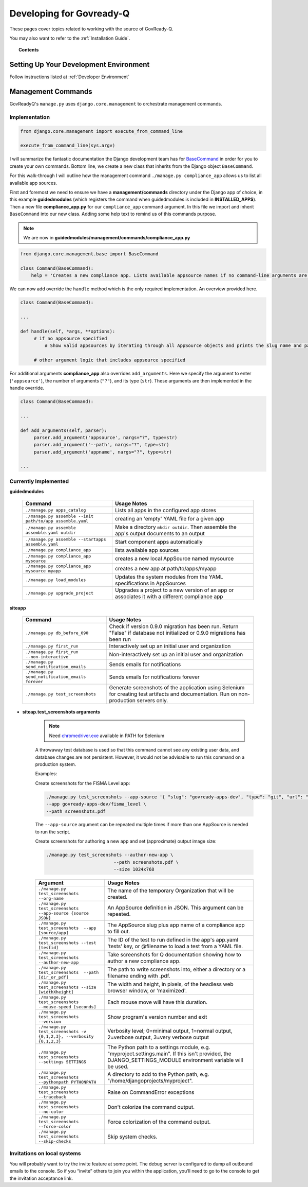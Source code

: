 .. Copyright (C) 2020 GovReady PBC

.. _terminal: https://www.jetbrains.com/help/pycharm/settings-tools-terminal.html
.. _BaseCommand: https://docs.djangoproject.com/en/dev/howto/custom-management-commands/
.. _chromedriver.exe: https://chromedriver.chromium.org/downloads

.. _Developing for Govready-Q:

Developing for Govready-Q
=========================

.. meta::
  :description: These pages cover topics related to working with the source of GovReady-Q.

These pages cover topics related to working with the source of GovReady-Q.

You may also want to refer to the :ref:`Installation Guide`.

.. topic:: Contents

   .. toctree::
      :maxdepth: 1

      data-model-design-guide/index
      code-style-guide/index


Setting Up Your Development Environment
####################################################

Follow instructions listed at :ref:`Developer Environment`

Management Commands
###################

GovReadyQ's ``manage.py`` uses ``django.core.management`` to orchestrate management commands.


Implementation
---------------

.. code:: bash

   from django.core.management import execute_from_command_line

   execute_from_command_line(sys.argv)

I will summarize the fantastic documentation the Django development team has for BaseCommand_ in order for you to create your own commands. Bottom line, we create a new class that inherits from the Django object ``BaseCommand``.

For this walk-through I will outline how the management command ``./manage.py compliance_app`` allows us to list all available app sources.

First and foremost we need to ensure we have a **management/commands** directory under the Django app of choice, in this example **guidedmodules** (which registers the command when guidedmodules is included in **INSTALLED_APPS**). Then a new file **compliance_app.py** for our ``compliance_app`` command argument. In this file we import and inherit ``BaseCommand`` into our new class. Adding some help text to remind us of this commands purpose.

.. note::
   We are now in **guidedmodules/management/commands/compliance_app.py**

.. code-block:: bash

   from django.core.management.base import BaseCommand

   class Command(BaseCommand):
       help = 'Creates a new compliance app. Lists available appsource names if no command-line arguments are given.'

We can now add override the ``handle`` method which is the only required implementation. An overview provided here.

.. code-block:: bash

   class Command(BaseCommand):

   ...

   def handle(self, *args, **options):
        # if no appsource specified
            # Show valid appsources by iterating through all AppSource objects and prints the slug name and path

        # other argument logic that includes appsource specified


For additional arguments **compliance_app** also overrides ``add_arguments``. Here we specify the argument to enter (``'appsource'``), the number of arguments (``"?"``), and its type (``str``). These arguments are then implemented in the handle override.

.. code-block:: bash

   class Command(BaseCommand):

   ...

   def add_arguments(self, parser):
        parser.add_argument('appsource', nargs="?", type=str)
        parser.add_argument('--path', nargs="?", type=str)
        parser.add_argument('appname', nargs="?", type=str)

   ...

Currently Implemented
---------------------

**guidedmodules**

    +----------------------------------------------------------+-----------------------------------------------------------------------------------------------------+
    | Command                                                  |    Usage Notes                                                                                      |
    +==========================================================+=====================================================================================================+
    | ``./manage.py apps_catalog``                             |  Lists all apps in the configured app stores                                                        |
    +----------------------------------------------------------+-----------------------------------------------------------------------------------------------------+
    | ``./manage.py assemble --init path/to/app assemble.yaml``|   creating an 'empty' YAML file for a given app                                                     |
    +----------------------------------------------------------+-----------------------------------------------------------------------------------------------------+
    | ``./manage.py assemble assemble.yaml outdir``            |  Make a directory ``mkdir outdir``. Then assemble the app's output documents to an output           |
    +----------------------------------------------------------+-----------------------------------------------------------------------------------------------------+
    | ``./manage.py assemble --startapps assemble.yaml``       |  Start component apps automatically                                                                 |
    +----------------------------------------------------------+-----------------------------------------------------------------------------------------------------+
    | ``./manage.py compliance_app``                           |  lists available app sources                                                                        |
    +----------------------------------------------------------+-----------------------------------------------------------------------------------------------------+
    | ``./manage.py compliance_app mysource``                  |  creates a new local AppSource named mysource                                                       |
    +----------------------------------------------------------+-----------------------------------------------------------------------------------------------------+
    | ``./manage.py compliance_app mysource myapp``            |  creates a new app at path/to/apps/myapp                                                            |
    +----------------------------------------------------------+-----------------------------------------------------------------------------------------------------+
    | ``./manage.py load_modules``                             |  Updates the system modules from the YAML specifications in AppSources                              |
    +----------------------------------------------------------+-----------------------------------------------------------------------------------------------------+
    | ``./manage.py upgrade_project``                          |  Upgrades a project to a new version of an app or associates it with a different compliance app     |
    +----------------------------------------------------------+-----------------------------------------------------------------------------------------------------+

**siteapp**

    +----------------------------------------------------------+-------------------------------------------------------------------------------------------------------------------------------------------+
    | Command                                                  |    Usage Notes                                                                                                                            |
    +==========================================================+===========================================================================================================================================+
    | ``./manage.py db_before_090``                            |  Check if version 0.9.0 migration has been run. Return "False" if database not initialized or 0.9.0 migrations has been run               |
    +----------------------------------------------------------+-------------------------------------------------------------------------------------------------------------------------------------------+
    | ``./manage.py first_run``                                |  Interactively set up an initial user and organization                                                                                    |
    +----------------------------------------------------------+-------------------------------------------------------------------------------------------------------------------------------------------+
    | ``./manage.py first_run --non-interactive``              |  Non-interactively set up an initial user and organization                                                                                |
    +----------------------------------------------------------+-------------------------------------------------------------------------------------------------------------------------------------------+
    | ``./manage.py send_notification_emails``                 |  Sends emails for notifications                                                                                                           |
    +----------------------------------------------------------+-------------------------------------------------------------------------------------------------------------------------------------------+
    | ``./manage.py send_notification_emails forever``         |  Sends emails for notifications forever                                                                                                   |
    +----------------------------------------------------------+-------------------------------------------------------------------------------------------------------------------------------------------+
    | ``./manage.py test_screenshots``                         |  Generate screenshots of the application using Selenium for creating test artifacts and documentation. Run on non-production servers only.|
    +----------------------------------------------------------+-------------------------------------------------------------------------------------------------------------------------------------------+

* **siteap.test_screenshots arguments**

    .. note::
       Need chromedriver.exe_ available in PATH for Selenium

    A throwaway test database is used so that this command cannot see any existing
    user data, and database changes are not persistent. However, it would not be
    advisable to run this command on a production system.

    Examples:

    Create screenshots for the FISMA Level app:

    .. code-block:: bash

       ./manage.py test_screenshots --app-source '{ "slug": "govready-apps-dev", "type": "git", "url": "https://github.com/GovReady/govready-apps-dev", "path": "apps" }' \
       --app govready-apps-dev/fisma_level \
       --path screenshots.pdf

    The ``--app-source`` argument can be repeated multiple times if more than one AppSource
    is needed to run the script.

    Create screenshots for authoring a new app and set
    (approximate) output image size:

    .. code-block:: bash

       ./manage.py test_screenshots --author-new-app \
                                --path screenshots.pdf \
                                --size 1024x768

    +---------------------------------------------------------------------+-------------------------------------------------------------------------------------------------------------------------------------------------------------+
    | Argument                                                            |    Usage Notes                                                                                                                                              |
    +=====================================================================+=============================================================================================================================================================+
    | ``./manage.py test_screenshots --org-name``                         |  The name of the temporary Organization that will be created.                                                                                               |
    +---------------------------------------------------------------------+-------------------------------------------------------------------------------------------------------------------------------------------------------------+
    | ``./manage.py test_screenshots --app-source {source JSON}``         |  An AppSource definition in JSON. This argument can be repeated.                                                                                            |
    +---------------------------------------------------------------------+-------------------------------------------------------------------------------------------------------------------------------------------------------------+
    | ``./manage.py test_screenshots  --app [source/app]``                |  The AppSource slug plus app name of a compliance app to fill out.                                                                                          |
    +---------------------------------------------------------------------+-------------------------------------------------------------------------------------------------------------------------------------------------------------+
    | ``./manage.py test_screenshots --test [testid]``                    |  The ID of the test to run defined in the app's app.yaml 'tests' key, or @filename to load a test from a YAML file.                                         |
    +---------------------------------------------------------------------+-------------------------------------------------------------------------------------------------------------------------------------------------------------+
    | ``./manage.py test_screenshots --author-new-app``                   |  Take screenshots for Q documentation showing how to author a new compliance app.                                                                           |
    +---------------------------------------------------------------------+-------------------------------------------------------------------------------------------------------------------------------------------------------------+
    | ``./manage.py test_screenshots  --path [dir_or_pdf]``               |  The path to write screenshots into, either a directory or a filename ending with .pdf.                                                                     |
    +---------------------------------------------------------------------+-------------------------------------------------------------------------------------------------------------------------------------------------------------+
    | ``./manage.py test_screenshots --size [widthXheight]``              |  The width and height, in pixels, of the headless web browser window, or 'maximized'.                                                                       |
    +---------------------------------------------------------------------+-------------------------------------------------------------------------------------------------------------------------------------------------------------+
    | ``./manage.py test_screenshots --mouse-speed [seconds]``            |  Each mouse move will have this duration.                                                                                                                   |
    +---------------------------------------------------------------------+-------------------------------------------------------------------------------------------------------------------------------------------------------------+
    | ``./manage.py test_screenshots --version``                          |  Show program's version number and exit                                                                                                                     |
    +---------------------------------------------------------------------+-------------------------------------------------------------------------------------------------------------------------------------------------------------+
    | ``./manage.py test_screenshots -v {0,1,2,3}, --verbosity {0,1,2,3}``|  Verbosity level; 0=minimal output, 1=normal output, 2=verbose output, 3=very verbose output                                                                |
    +---------------------------------------------------------------------+-------------------------------------------------------------------------------------------------------------------------------------------------------------+
    | ``./manage.py test_screenshots --settings SETTINGS``                |  The Python path to a settings module, e.g. "myproject.settings.main". If this isn't provided, the DJANGO_SETTINGS_MODULE environment variable will be used.|
    +---------------------------------------------------------------------+-------------------------------------------------------------------------------------------------------------------------------------------------------------+
    | ``./manage.py test_screenshots --pythonpath PYTHONPATH``            |  A directory to add to the Python path, e.g. "/home/djangoprojects/myproject".                                                                              |
    +---------------------------------------------------------------------+-------------------------------------------------------------------------------------------------------------------------------------------------------------+
    | ``./manage.py test_screenshots --traceback``                        |  Raise on CommandError exceptions                                                                                                                           |
    +---------------------------------------------------------------------+-------------------------------------------------------------------------------------------------------------------------------------------------------------+
    | ``./manage.py test_screenshots --no-color``                         |  Don't colorize the command output.                                                                                                                         |
    +---------------------------------------------------------------------+-------------------------------------------------------------------------------------------------------------------------------------------------------------+
    | ``./manage.py test_screenshots --force-color``                      |  Force colorization of the command output.                                                                                                                  |
    +---------------------------------------------------------------------+-------------------------------------------------------------------------------------------------------------------------------------------------------------+
    | ``./manage.py test_screenshots --skip-checks``                      |   Skip system checks.                                                                                                                                       |
    +---------------------------------------------------------------------+-------------------------------------------------------------------------------------------------------------------------------------------------------------+

Invitations on local systems
----------------------------

You will probably want to try the invite feature at some point. The
debug server is configured to dump all outbound emails to the console.
So if you “invite” others to join you within the application, you’ll
need to go to the console to get the invitation acceptance link.